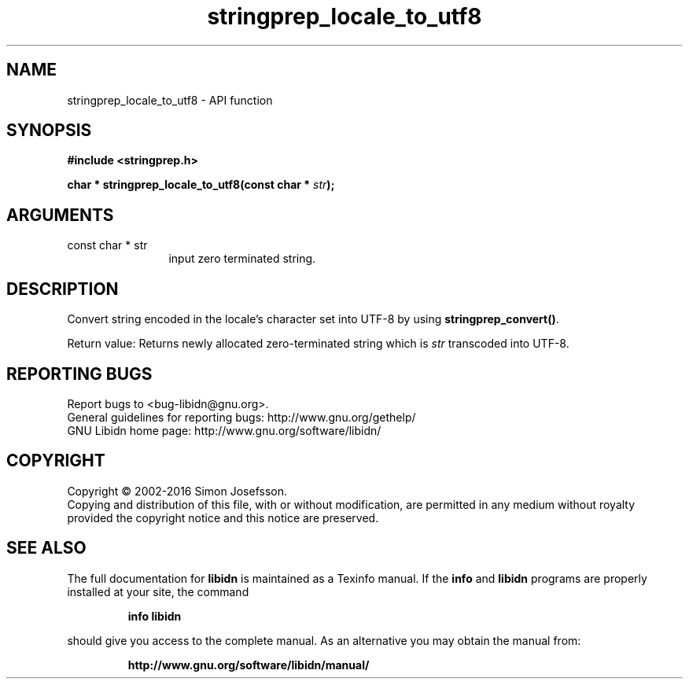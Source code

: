 .\" DO NOT MODIFY THIS FILE!  It was generated by gdoc.
.TH "stringprep_locale_to_utf8" 3 "1.34" "libidn" "libidn"
.SH NAME
stringprep_locale_to_utf8 \- API function
.SH SYNOPSIS
.B #include <stringprep.h>
.sp
.BI "char * stringprep_locale_to_utf8(const char * " str ");"
.SH ARGUMENTS
.IP "const char * str" 12
input zero terminated string.
.SH "DESCRIPTION"
Convert string encoded in the locale's character set into UTF\-8 by
using \fBstringprep_convert()\fP.

Return value: Returns newly allocated zero\-terminated string which
is  \fIstr\fP transcoded into UTF\-8.
.SH "REPORTING BUGS"
Report bugs to <bug-libidn@gnu.org>.
.br
General guidelines for reporting bugs: http://www.gnu.org/gethelp/
.br
GNU Libidn home page: http://www.gnu.org/software/libidn/

.SH COPYRIGHT
Copyright \(co 2002-2016 Simon Josefsson.
.br
Copying and distribution of this file, with or without modification,
are permitted in any medium without royalty provided the copyright
notice and this notice are preserved.
.SH "SEE ALSO"
The full documentation for
.B libidn
is maintained as a Texinfo manual.  If the
.B info
and
.B libidn
programs are properly installed at your site, the command
.IP
.B info libidn
.PP
should give you access to the complete manual.
As an alternative you may obtain the manual from:
.IP
.B http://www.gnu.org/software/libidn/manual/
.PP
